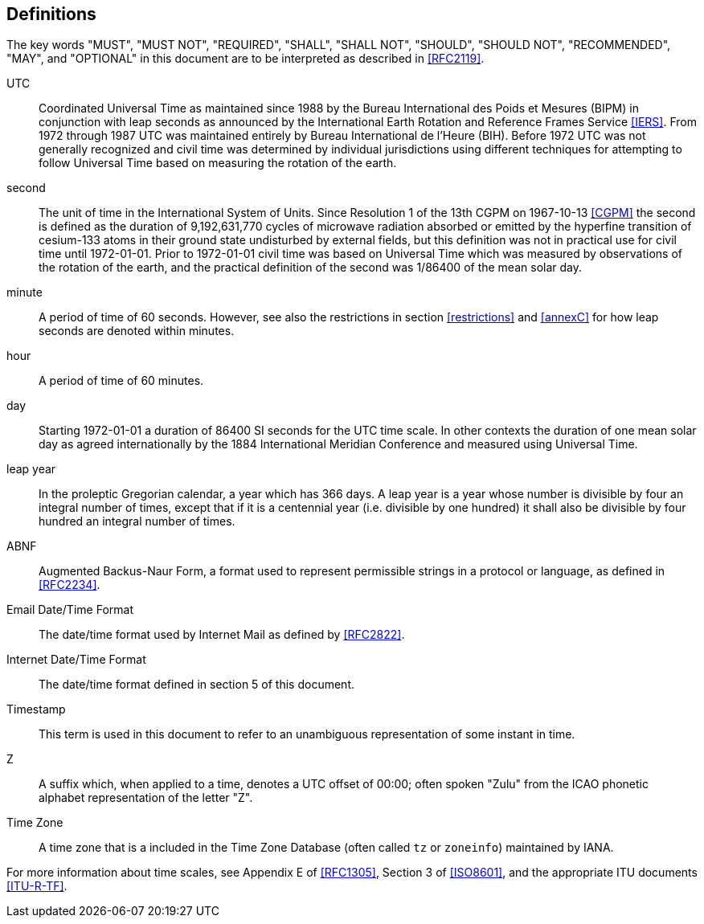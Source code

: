 [[defintions]]
== Definitions

The key words "MUST", "MUST NOT", "REQUIRED", "SHALL", "SHALL NOT",
"SHOULD", "SHOULD NOT", "RECOMMENDED", "MAY", and "OPTIONAL" in this
document are to be interpreted as described in <<RFC2119>>.

UTC:: Coordinated Universal Time as maintained since 1988 by the Bureau
International des Poids et Mesures (BIPM) in conjunction with
leap seconds as announced by the International Earth Rotation
and Reference Frames Service <<IERS>>. From 1972 through 1987
UTC was maintained entirely by Bureau International de l'Heure (BIH).
Before 1972 UTC was not generally recognized and
civil time was determined by individual jurisdictions
using different techniques for attempting to follow
Universal Time based on measuring the rotation of the earth.

second:: The unit of time in the
International System of Units. Since Resolution 1 of the 13th
CGPM on 1967-10-13 <<CGPM>> the second is defined as the
duration of 9,192,631,770 cycles of microwave radiation
absorbed or emitted by the hyperfine transition of
cesium-133 atoms in their ground state undisturbed by
external fields, but this definition was not in practical
use for civil time until 1972-01-01. Prior to 1972-01-01
civil time was based on Universal Time which was measured by observations of the rotation
of the earth, and the practical definition of the second
was 1/86400 of the mean solar day.

minute:: A period of time of 60 seconds. However, see also the
restrictions in section <<restrictions>> and <<annexC>> for how
leap seconds are denoted within minutes.

hour:: A period of time of 60 minutes.

day:: Starting 1972-01-01 a duration of 86400 SI seconds for the UTC time scale.
In other contexts the duration of one mean solar day as agreed internationally by
the 1884 International Meridian Conference and measured using Universal Time.

leap year:: In the proleptic Gregorian calendar, a year which has
366 days. A leap year is a year whose number is divisible by
four an integral number of times, except that if it is
a centennial year (i.e. divisible by one hundred) it
shall also be divisible by four hundred an integral
number of times.

ABNF:: Augmented Backus-Naur Form, a format used to represent
permissible strings in a protocol or language, as
defined in <<RFC2234>>.

Email Date/Time Format::
The date/time format used by Internet Mail as defined
by <<RFC2822>>.

Internet Date/Time Format::
The date/time format defined in section 5 of this document.

Timestamp:: This term is used in this document to refer to an
unambiguous representation of some instant in time.

Z:: A suffix which, when applied to a time, denotes a UTC
offset of 00:00; often spoken "Zulu" from the ICAO
phonetic alphabet representation of the letter "Z".

Time Zone:: A time zone that is a included in the Time Zone Database
(often called `tz` or `zoneinfo`) maintained by IANA.

For more information about time scales, see Appendix E of <<RFC1305>>,
Section 3 of <<ISO8601>>, and the appropriate ITU documents <<ITU-R-TF>>.
